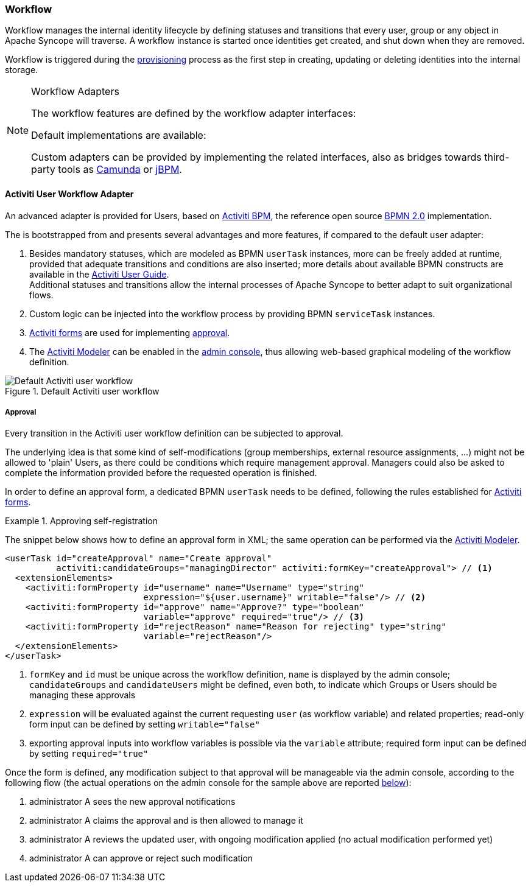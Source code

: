//
// Licensed to the Apache Software Foundation (ASF) under one
// or more contributor license agreements.  See the NOTICE file
// distributed with this work for additional information
// regarding copyright ownership.  The ASF licenses this file
// to you under the Apache License, Version 2.0 (the
// "License"); you may not use this file except in compliance
// with the License.  You may obtain a copy of the License at
//
//   http://www.apache.org/licenses/LICENSE-2.0
//
// Unless required by applicable law or agreed to in writing,
// software distributed under the License is distributed on an
// "AS IS" BASIS, WITHOUT WARRANTIES OR CONDITIONS OF ANY
// KIND, either express or implied.  See the License for the
// specific language governing permissions and limitations
// under the License.
//
=== Workflow

Workflow manages the internal identity lifecycle by defining statuses and transitions that every user, group or any
object in Apache Syncope will traverse. A workflow instance is started once identities get created, and shut down when
they are removed.

Workflow is triggered during the <<provisioning,provisioning>> process as the first step in creating, updating or deleting
identities into the internal storage.

[[workflow-adapters]]
[NOTE]
.Workflow Adapters
====
The workflow features are defined by the workflow adapter interfaces:

ifeval::["{snapshotOrRelease}" == "release"]
* https://github.com/apache/syncope/blob/syncope-{docVersion}/core/workflow-api/src/main/java/org/apache/syncope/core/workflow/api/UserWorkflowAdapter.java[UserWorkflowAdapter^]
endif::[]
ifeval::["{snapshotOrRelease}" == "snapshot"]
* https://github.com/apache/syncope/blob/master/core/workflow-api/src/main/java/org/apache/syncope/core/workflow/api/UserWorkflowAdapter.java[UserWorkflowAdapter^]
endif::[]
ifeval::["{snapshotOrRelease}" == "release"]
* https://github.com/apache/syncope/blob/syncope-{docVersion}/core/workflow-api/src/main/java/org/apache/syncope/core/workflow/api/GroupWorkflowAdapter.java[GroupWorkflowAdapter^]
endif::[]
ifeval::["{snapshotOrRelease}" == "snapshot"]
* https://github.com/apache/syncope/blob/master/core/workflow-api/src/main/java/org/apache/syncope/core/workflow/api/GroupWorkflowAdapter.java[GroupWorkflowAdapter^]
endif::[]
ifeval::["{snapshotOrRelease}" == "release"]
* https://github.com/apache/syncope/blob/syncope-{docVersion}/core/workflow-api/src/main/java/org/apache/syncope/core/workflow/api/AnyObjectWorkflowAdapter.java[AnyObjectWorkflowAdapter^]
endif::[]
ifeval::["{snapshotOrRelease}" == "snapshot"]
* https://github.com/apache/syncope/blob/master/core/workflow-api/src/main/java/org/apache/syncope/core/workflow/api/AnyObjectWorkflowAdapter.java[AnyObjectWorkflowAdapter^]
endif::[]

Default implementations are available:

ifeval::["{snapshotOrRelease}" == "release"]
* https://github.com/apache/syncope/blob/syncope-{docVersion}/core/workflow-java/src/main/java/org/apache/syncope/core/workflow/java/DefaultUserWorkflowAdapter.java[DefaultUserWorkflowAdapter^]
endif::[]
ifeval::["{snapshotOrRelease}" == "snapshot"]
* https://github.com/apache/syncope/blob/master/core/workflow-java/src/main/java/org/apache/syncope/core/workflow/java/DefaultUserWorkflowAdapter.java[DefaultUserWorkflowAdapter^]
endif::[]
ifeval::["{snapshotOrRelease}" == "release"]
* https://github.com/apache/syncope/blob/syncope-{docVersion}/core/workflow-java/src/main/java/org/apache/syncope/core/workflow/java/DefaultGroupWorkflowAdapter.java[DefaultGroupWorkflowAdapter^]
endif::[]
ifeval::["{snapshotOrRelease}" == "snapshot"]
* https://github.com/apache/syncope/blob/master/core/workflow-java/src/main/java/org/apache/syncope/core/workflow/java/DefaultGroupWorkflowAdapter.java[DefaultGroupWorkflowAdapter^]
endif::[]
ifeval::["{snapshotOrRelease}" == "release"]
* https://github.com/apache/syncope/blob/syncope-{docVersion}/core/workflow-java/src/main/java/org/apache/syncope/core/workflow/java/DefaultAnyObjectWorkflowAdapter.java[DefaultAnyObjectWorkflowAdapter^]
endif::[]
ifeval::["{snapshotOrRelease}" == "snapshot"]
* https://github.com/apache/syncope/blob/master/core/workflow-java/src/main/java/org/apache/syncope/core/workflow/java/DefaultAnyObjectWorkflowAdapter.java[DefaultAnyObjectWorkflowAdapter^]
endif::[]

Custom adapters can be provided by implementing the related interfaces, also as bridges towards third-party tools as 
https://camunda.org/[Camunda^] or http://jbpm.jboss.org/[jBPM^].
====

==== Activiti User Workflow Adapter

An advanced adapter is provided for Users, based on http://www.activiti.org/[Activiti BPM^], the reference open source 
http://www.bpmn.org/[BPMN 2.0^] implementation.

The
ifeval::["{snapshotOrRelease}" == "release"]
https://github.com/apache/syncope/blob/syncope-{docVersion}/core/workflow-activiti/src/main/java/org/apache/syncope/core/workflow/activiti/ActivitiUserWorkflowAdapter.java[ActivitiUserWorkflowAdapter^]
endif::[]
ifeval::["{snapshotOrRelease}" == "snapshot"]
https://github.com/apache/syncope/blob/master/core/workflow-activiti/src/main/java/org/apache/syncope/core/workflow/activiti/ActivitiUserWorkflowAdapter.java[ActivitiUserWorkflowAdapter^]
endif::[]
is bootstrapped from
ifeval::["{snapshotOrRelease}" == "release"]
https://github.com/apache/syncope/blob/syncope-{docVersion}/core/workflow-activiti/src/main/resources/userWorkflow.bpmn20.xml[userWorkflow.bpmn20.xml^]
endif::[]
ifeval::["{snapshotOrRelease}" == "snapshot"]
https://github.com/apache/syncope/blob/master/core/workflow-activiti/src/main/resources/userWorkflow.bpmn20.xml[userWorkflow.bpmn20.xml^]
endif::[]
and presents several advantages and more features, if compared to the default user adapter:

. Besides mandatory statuses, which are modeled as BPMN `userTask` instances, more can be freely added
at runtime, provided that adequate transitions and conditions are also inserted; more details about available BPMN
constructs are available in the http://www.activiti.org/userguide/index.html#bpmnConstructs[Activiti User Guide^]. +
Additional statuses and transitions allow the internal processes of Apache Syncope to better adapt to suit organizational flows.
. Custom logic can be injected into the workflow process by providing BPMN `serviceTask` instances.
. http://www.activiti.org/userguide/index.html#forms[Activiti forms^] are used for implementing <<approval,approval>>.
. The http://www.activiti.org/userguide/index.html#activitiModeler[Activiti Modeler^] can be enabled in the
<<admin-console,admin console>>, thus allowing web-based graphical modeling of the workflow definition.

[.text-center]
image::userWorkflow.png[title="Default Activiti user workflow",alt="Default Activiti user workflow"] 

===== Approval

Every transition in the Activiti user workflow definition can be subjected to approval.

The underlying idea is that some kind of self-modifications (group memberships, external resource assignments, ...)
might not be allowed to 'plain' Users, as there could be conditions which require management approval.
Managers could also be asked to complete the information provided before the requested operation is finished.

In order to define an approval form, a dedicated BPMN `userTask` needs to be defined, following the rules established
for http://www.activiti.org/userguide/index.html#forms[Activiti forms^].

[[sample-selfreg-approval]]
.Approving self-registration
====
The snippet below shows how to define an approval form in XML; the same operation can be performed via the
http://www.activiti.org/userguide/index.html#activitiModeler[Activiti Modeler^].

[source,xml]
----
<userTask id="createApproval" name="Create approval"
          activiti:candidateGroups="managingDirector" activiti:formKey="createApproval"> // <1>
  <extensionElements>
    <activiti:formProperty id="username" name="Username" type="string"
                           expression="${user.username}" writable="false"/> // <2>
    <activiti:formProperty id="approve" name="Approve?" type="boolean"
                           variable="approve" required="true"/> // <3>
    <activiti:formProperty id="rejectReason" name="Reason for rejecting" type="string"
                           variable="rejectReason"/>
  </extensionElements>
</userTask>
----
<1> `formKey` and `id` must be unique across the workflow definition, `name` is displayed by the admin console;
`candidateGroups` and `candidateUsers` might be defined, even both, to indicate which Groups or Users should be
managing these approvals
<2> `expression` will be evaluated against the current requesting `user` (as workflow variable) and related properties;
read-only form input can be defined by setting `writable="false"`
<3> exporting approval inputs into workflow variables is possible via the `variable` attribute; required form input can
be defined by setting `required="true"`
====

Once the form is defined, any modification subject to that approval will be manageable via the admin console, according to
the following flow (the actual operations on the admin console for the sample above are reported <<console-approval,below>>):

. administrator A sees the new approval notifications +
. administrator A claims the approval and is then allowed to manage it
. administrator A reviews the updated user, with ongoing modification applied (no actual modification performed yet)
. administrator A can approve or reject such modification
